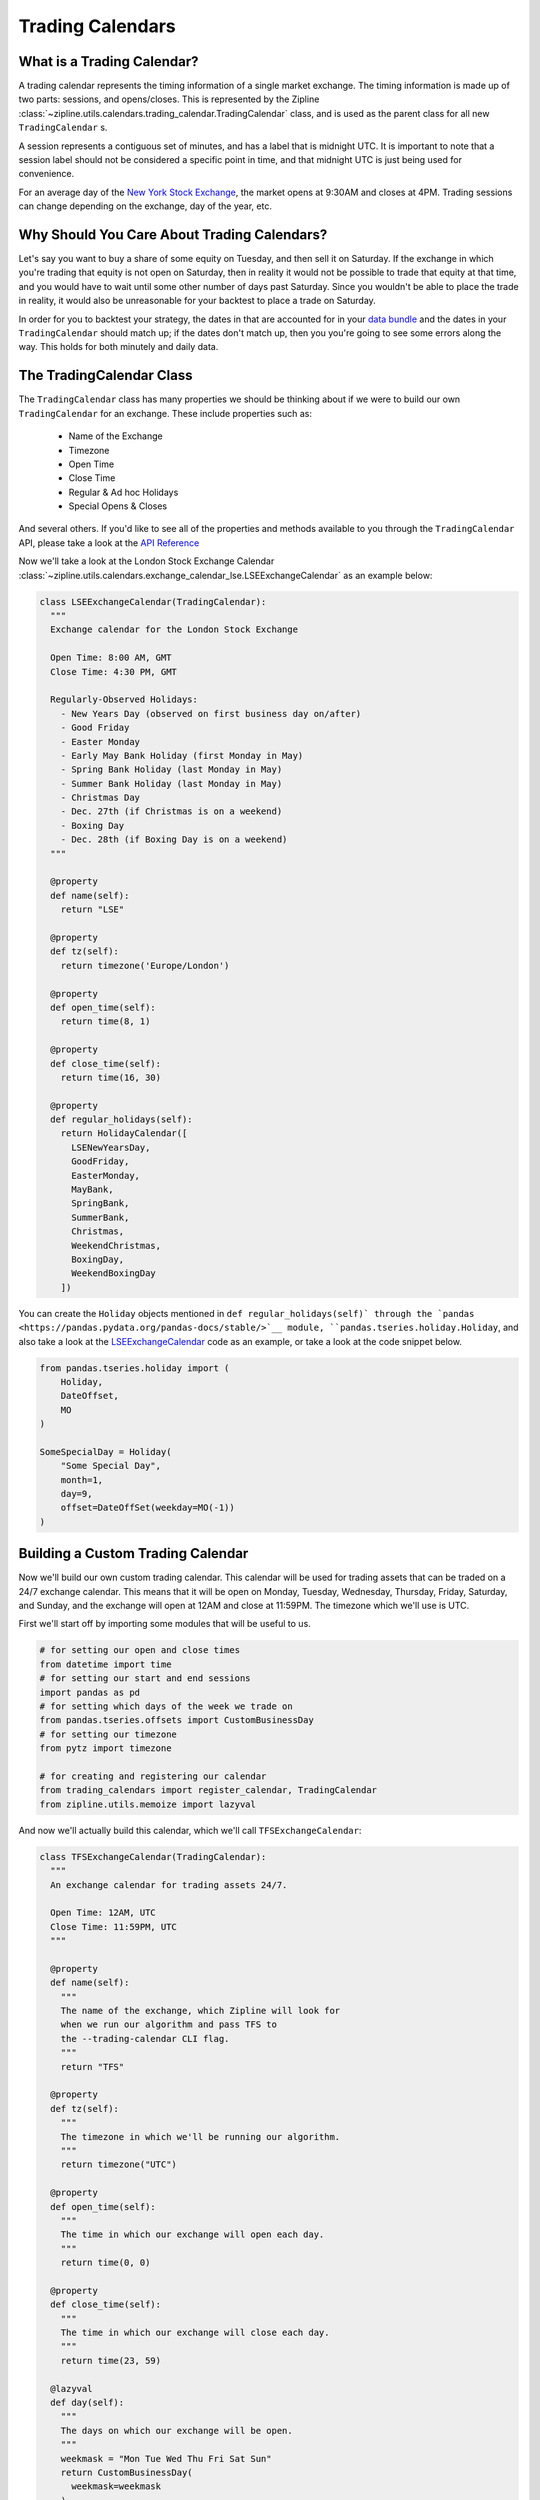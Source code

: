 Trading Calendars
-----------------

What is a Trading Calendar?
~~~~~~~~~~~~~~~~~~~~~~~~~~~
A trading calendar represents the timing information of a single market exchange. The timing information is made up of two parts: sessions, and opens/closes. This is represented by the Zipline :class:`~zipline.utils.calendars.trading_calendar.TradingCalendar` class, and is used as the parent class for all new ``TradingCalendar`` s.

A session represents a contiguous set of minutes, and has a label that is midnight UTC. It is important to note that a session label should not be considered a specific point in time, and that midnight UTC is just being used for convenience.

For an average day of the `New York Stock Exchange <https://www.nyse.com/index>`__, the market opens at 9:30AM and closes at 4PM. Trading sessions can change depending on the exchange, day of the year, etc.


Why Should You Care About Trading Calendars?
~~~~~~~~~~~~~~~~~~~~~~~~~~~~~~~~~~~~~~~~~~~~

Let's say you want to buy a share of some equity on Tuesday, and then sell it on Saturday. If the exchange in which you're trading that equity is not open on Saturday, then in reality it would not be possible to trade that equity at that time, and you would have to wait until some other number of days past Saturday. Since you wouldn't be able to place the trade in reality, it would also be unreasonable for your backtest to place a trade on Saturday.

In order for you to backtest your strategy, the dates in that are accounted for in your `data bundle <https://www.zipline.io/bundles.html>`__ and the dates in your ``TradingCalendar`` should match up; if the dates don't match up, then you you're going to see some errors along the way. This holds for both minutely and daily data.


The TradingCalendar Class
~~~~~~~~~~~~~~~~~~~~~~~~~

The ``TradingCalendar`` class has many properties we should be thinking about if we were to build our own ``TradingCalendar`` for an exchange. These include properties such as:

  - Name of the Exchange
  - Timezone
  - Open Time
  - Close Time
  - Regular & Ad hoc Holidays
  - Special Opens & Closes

And several others. If you'd like to see all of the properties and methods available to you through the ``TradingCalendar`` API, please take a look at the `API Reference <https://www.zipline.io/appendix.html#trading-calendar-api>`__

Now we'll take a look at the London Stock Exchange Calendar :class:`~zipline.utils.calendars.exchange_calendar_lse.LSEExchangeCalendar` as an example below:

.. code-block:: python

  class LSEExchangeCalendar(TradingCalendar):
    """
    Exchange calendar for the London Stock Exchange

    Open Time: 8:00 AM, GMT
    Close Time: 4:30 PM, GMT

    Regularly-Observed Holidays:
      - New Years Day (observed on first business day on/after)
      - Good Friday
      - Easter Monday
      - Early May Bank Holiday (first Monday in May)
      - Spring Bank Holiday (last Monday in May)
      - Summer Bank Holiday (last Monday in May)
      - Christmas Day
      - Dec. 27th (if Christmas is on a weekend)
      - Boxing Day
      - Dec. 28th (if Boxing Day is on a weekend)
    """

    @property
    def name(self):
      return "LSE"

    @property
    def tz(self):
      return timezone('Europe/London')

    @property
    def open_time(self):
      return time(8, 1)

    @property
    def close_time(self):
      return time(16, 30)

    @property
    def regular_holidays(self):
      return HolidayCalendar([
        LSENewYearsDay,
        GoodFriday,
        EasterMonday,
        MayBank,
        SpringBank,
        SummerBank,
        Christmas,
        WeekendChristmas,
        BoxingDay,
        WeekendBoxingDay
      ])


You can create the ``Holiday`` objects mentioned in ``def regular_holidays(self)` through the `pandas <https://pandas.pydata.org/pandas-docs/stable/>`__ module, ``pandas.tseries.holiday.Holiday``, and also take a look at the `LSEExchangeCalendar <https://github.com/quantopian/zipline/blob/master/zipline/utils/calendars/exchange_calendar_lse.py>`__ code as an example, or take a look at the code snippet below.

.. code-block:: python

  from pandas.tseries.holiday import (
      Holiday,
      DateOffset,
      MO
  )

  SomeSpecialDay = Holiday(
      "Some Special Day",
      month=1,
      day=9,
      offset=DateOffSet(weekday=MO(-1))
  )


Building a Custom Trading Calendar
~~~~~~~~~~~~~~~~~~~~~~~~~~~~~~~~~~

Now we'll build our own custom trading calendar. This calendar will be used for trading assets that can be traded on a 24/7 exchange calendar. This means that it will be open on Monday, Tuesday, Wednesday, Thursday, Friday, Saturday, and Sunday, and the exchange will open at 12AM and close at 11:59PM. The timezone which we'll use is UTC.

First we'll start off by importing some modules that will be useful to us.

.. code-block:: python

  # for setting our open and close times
  from datetime import time
  # for setting our start and end sessions
  import pandas as pd
  # for setting which days of the week we trade on
  from pandas.tseries.offsets import CustomBusinessDay
  # for setting our timezone
  from pytz import timezone

  # for creating and registering our calendar
  from trading_calendars import register_calendar, TradingCalendar
  from zipline.utils.memoize import lazyval


And now we'll actually build this calendar, which we'll call ``TFSExchangeCalendar``:

.. code-block:: python

  class TFSExchangeCalendar(TradingCalendar):
    """
    An exchange calendar for trading assets 24/7.

    Open Time: 12AM, UTC
    Close Time: 11:59PM, UTC
    """

    @property
    def name(self):
      """
      The name of the exchange, which Zipline will look for
      when we run our algorithm and pass TFS to
      the --trading-calendar CLI flag.
      """
      return "TFS"

    @property
    def tz(self):
      """
      The timezone in which we'll be running our algorithm.
      """
      return timezone("UTC")

    @property
    def open_time(self):
      """
      The time in which our exchange will open each day.
      """
      return time(0, 0)

    @property
    def close_time(self):
      """
      The time in which our exchange will close each day.
      """
      return time(23, 59)

    @lazyval
    def day(self):
      """
      The days on which our exchange will be open.
      """
      weekmask = "Mon Tue Wed Thu Fri Sat Sun"
      return CustomBusinessDay(
        weekmask=weekmask
      )


Conclusions
~~~~~~~~~~~

In order for you to run your algorithm with this calendar, you'll need have a data bundle in which your assets have dates that run through all days of the week. You can read about how to make your own data bundle in the `Writing a New Bundle <https://www.zipline.io/bundles.html#writing-a-new-bundle>`__ documentation, or use the `csvdir bundle <https://github.com/quantopian/zipline/blob/master/zipline/data/bundles/csvdir.py>`__ for creating a bundle from CSV files.
